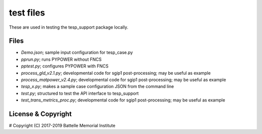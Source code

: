 ==========
test files
==========

These are used in testing the tesp_support package locally.  

Files
=====

- *Demo.json*; sample input configuration for tesp_case.py
- *pprun.py*; runs PYPOWER without FNCS
- *pptest.py*; configures PYPOWER with FNCS
- *process_gld_v2.1.py*; developmental code for sgip1 post-processing; may be useful as example
- *process_matpower_v2.4.py*; developmental code for sgip1 post-processing; may be useful as example
- *tesp_x.py*; makes a sample case configuration JSON from the command line
- *test.py*; structured to test the API interface to tesp_support
- *test_trans_metrics_proc.py*; developmental code for sgip1 post-processing; may be useful as example

License & Copyright
===================

#	Copyright (C) 2017-2019 Battelle Memorial Institute

